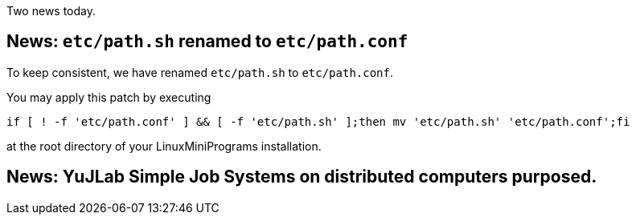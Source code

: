 Two news today.

== News: `etc/path.sh` renamed to `etc/path.conf`

To keep consistent, we have renamed `etc/path.sh` to `etc/path.conf`.

You may apply this patch by executing

[source,bash]
----
if [ ! -f 'etc/path.conf' ] && [ -f 'etc/path.sh' ];then mv 'etc/path.sh' 'etc/path.conf';fi
----

at the root directory of your LinuxMiniPrograms installation.

== News: YuJLab Simple Job Systems on distributed computers purposed.
